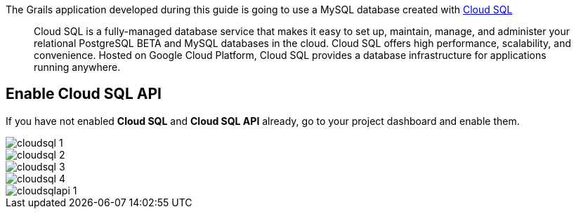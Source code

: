 The Grails application developed during this guide is going to use a
MySQL database created with https://cloud.google.com/sql/[Cloud SQL]

> Cloud SQL is a fully-managed database service that makes it easy to set up, maintain, manage, and administer your relational PostgreSQL BETA and MySQL databases in the cloud. Cloud SQL offers high performance, scalability, and convenience. Hosted on Google Cloud Platform, Cloud SQL provides a database infrastructure for applications running anywhere.

## Enable Cloud SQL API
If you have not enabled **Cloud SQL** and **Cloud SQL API** already, go to your project
dashboard and enable them.

image::cloudsql-1.png[]

image::cloudsql-2.png[]

image::cloudsql-3.png[]

image::cloudsql-4.png[]

image::cloudsqlapi-1.png[]
